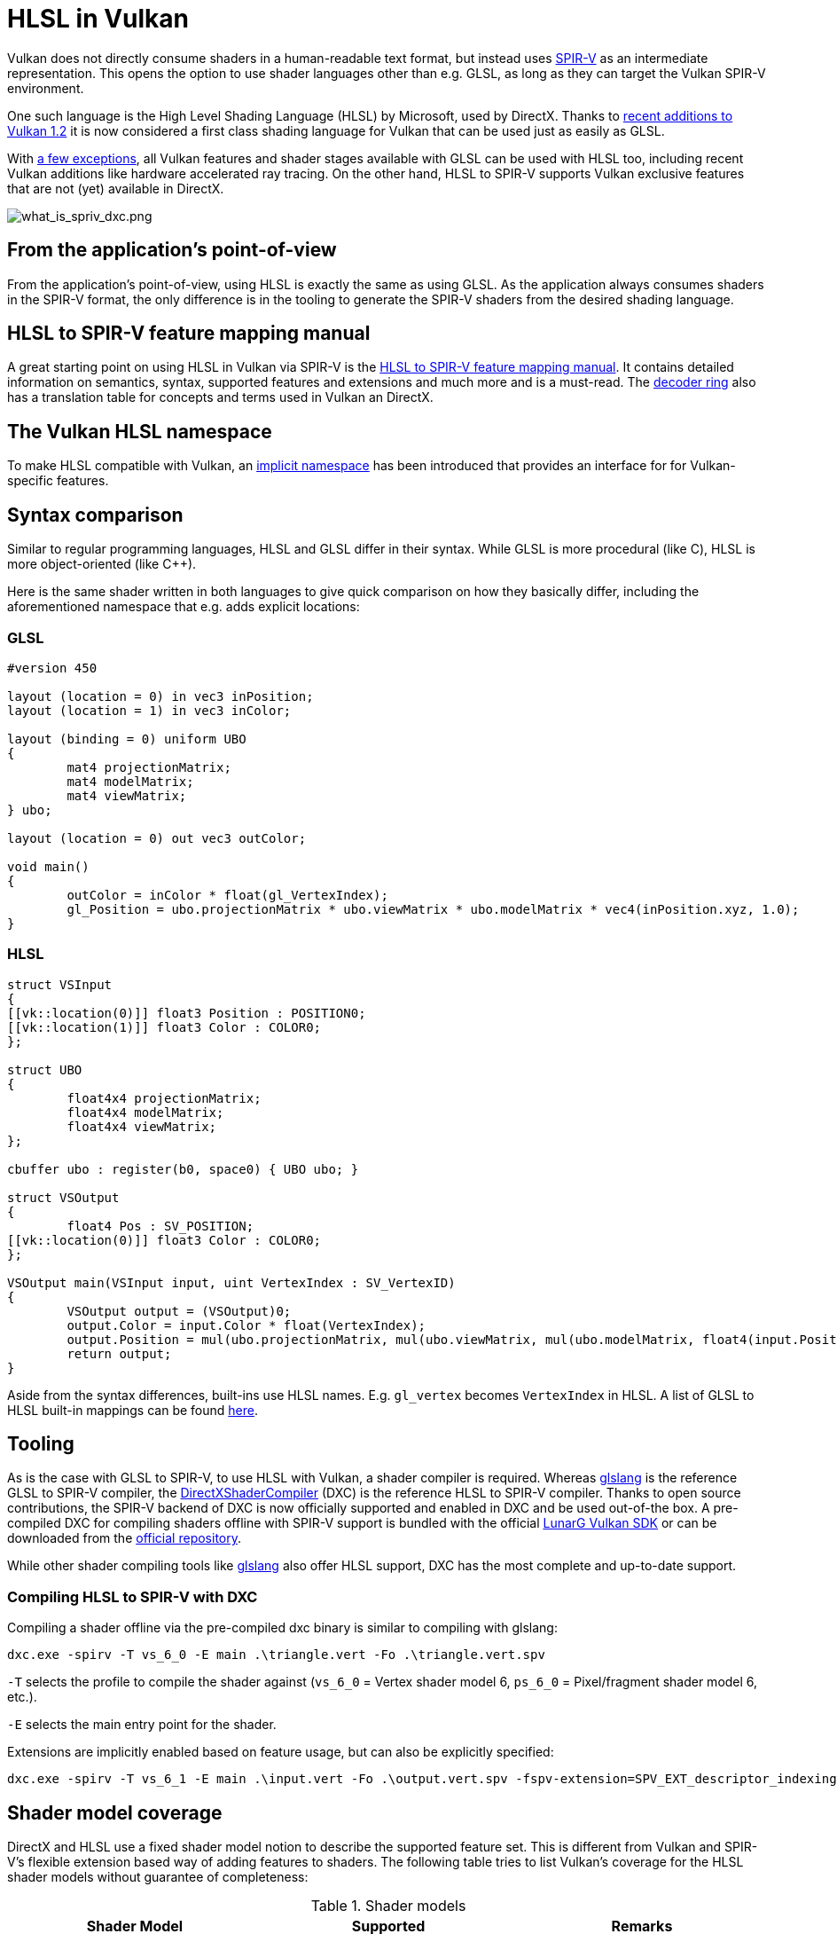 // Copyright 2021 The Khronos Group, Inc.
// Copyright 2021 Sascha Willems
// SPDX-License-Identifier: CC-BY-4.0

ifndef::chapters[:chapters:]

[[hlsl-in-vulkan]]
= HLSL in Vulkan

Vulkan does not directly consume shaders in a human-readable text format, but instead uses link:./what_is_spirv.adoc[SPIR-V] as an intermediate representation. This opens the option to use shader languages other than e.g. GLSL, as long as they can target the Vulkan SPIR-V environment.

One such language is the High Level Shading Language (HLSL) by Microsoft, used by DirectX. Thanks to link:https://www.khronos.org/blog/hlsl-first-class-vulkan-shading-language[recent additions to Vulkan 1.2] it is now considered a first class shading language for Vulkan that can be used just as easily as GLSL.

With link:https://github.com/microsoft/DirectXShaderCompiler/blob/master/docs/SPIR-V.rst#unsupported-hlsl-features[a few exceptions], all Vulkan features and shader stages available with GLSL can be used with HLSL too, including recent Vulkan additions like hardware accelerated ray tracing. On the other hand, HLSL to SPIR-V supports Vulkan exclusive features that are not (yet) available in DirectX.

image::images/what_is_spirv_dxc.png[what_is_spriv_dxc.png]

[[applications-pov]]
== From the application's point-of-view

From the application's point-of-view, using HLSL is exactly the same as using GLSL. As the application always consumes shaders in the SPIR-V format, the only difference is in the tooling to generate the SPIR-V shaders from the desired shading language.

[[hlsl-spirv-mapping-manual]]
== HLSL to SPIR-V feature mapping manual
A great starting point on using HLSL in Vulkan via SPIR-V is the link:https://github.com/microsoft/DirectXShaderCompiler/blob/master/docs/SPIR-V.rst#implicit-location-number-assignment[HLSL to SPIR-V feature mapping manual]. It contains detailed information on semantics, syntax, supported features and extensions and much more and is a must-read. The link:./decoder_ring.adoc[decoder ring] also has a translation table for concepts and terms used in Vulkan an DirectX.

[[vk-namespace]]
== The Vulkan HLSL namespace
To make HLSL compatible with Vulkan, an link:https://github.com/microsoft/DirectXShaderCompiler/blob/master/docs/SPIR-V.rst#the-implicit-vk-namespace)[implicit namespace] has been introduced that provides an interface for for Vulkan-specific features.

[[syntax-comparison]]
== Syntax comparison

Similar to regular programming languages, HLSL and GLSL differ in their syntax. While GLSL is more procedural (like C), HLSL is more object-oriented (like C++).

Here is the same shader written in both languages to give quick comparison on how they basically differ, including the aforementioned namespace that e.g. adds explicit locations:

=== GLSL
[source,glsl]
----
#version 450

layout (location = 0) in vec3 inPosition;
layout (location = 1) in vec3 inColor;

layout (binding = 0) uniform UBO 
{
	mat4 projectionMatrix;
	mat4 modelMatrix;
	mat4 viewMatrix;
} ubo;

layout (location = 0) out vec3 outColor;

void main() 
{
	outColor = inColor * float(gl_VertexIndex);
	gl_Position = ubo.projectionMatrix * ubo.viewMatrix * ubo.modelMatrix * vec4(inPosition.xyz, 1.0);
}
----

=== HLSL
[source,hlsl]
----
struct VSInput
{
[[vk::location(0)]] float3 Position : POSITION0;
[[vk::location(1)]] float3 Color : COLOR0;
};

struct UBO
{
	float4x4 projectionMatrix;
	float4x4 modelMatrix;
	float4x4 viewMatrix;
};

cbuffer ubo : register(b0, space0) { UBO ubo; }

struct VSOutput
{
	float4 Pos : SV_POSITION;
[[vk::location(0)]] float3 Color : COLOR0;
};

VSOutput main(VSInput input, uint VertexIndex : SV_VertexID)
{
	VSOutput output = (VSOutput)0;
	output.Color = input.Color * float(VertexIndex);
	output.Position = mul(ubo.projectionMatrix, mul(ubo.viewMatrix, mul(ubo.modelMatrix, float4(input.Position.xyz, 1.0))));
	return output;
}
----

Aside from the syntax differences, built-ins use HLSL names. E.g. `gl_vertex` becomes `VertexIndex` in HLSL. A list of GLSL to HLSL built-in mappings can be found link:https://anteru.net/blog/2016/mapping-between-HLSL-and-GLSL/[here].

[[Tooling]]
== Tooling

As is the case with GLSL to SPIR-V, to use HLSL with Vulkan, a shader compiler is required. Whereas link:https://github.com/KhronosGroup/glslang[glslang] is the reference GLSL to SPIR-V compiler, the link:https://github.com/microsoft/DirectXShaderCompiler[DirectXShaderCompiler] (DXC) is the reference HLSL to SPIR-V compiler. Thanks to open source contributions, the SPIR-V backend of DXC is now officially supported and enabled in DXC and be used out-of-the box. A pre-compiled DXC for compiling shaders offline with SPIR-V support is bundled with the official link:https://vulkan.lunarg.com/[LunarG Vulkan SDK] or can be downloaded from the link:https://github.com/microsoft/DirectXShaderCompiler/releases[official repository].

While other shader compiling tools like link:https://github.com/KhronosGroup/glslang/wiki/HLSL-FAQ[glslang] also offer HLSL support, DXC has the most complete and up-to-date support.

=== Compiling HLSL to SPIR-V with DXC

Compiling a shader offline via the pre-compiled dxc binary is similar to compiling with glslang:

[source]
----
dxc.exe -spirv -T vs_6_0 -E main .\triangle.vert -Fo .\triangle.vert.spv
----

`-T` selects the profile to compile the shader against (`vs_6_0` = Vertex shader model 6, `ps_6_0` = Pixel/fragment shader model 6, etc.).

`-E` selects the main entry point for the shader.

Extensions are implicitly enabled based on feature usage, but can also be explicitly specified:

[source]
----
dxc.exe -spirv -T vs_6_1 -E main .\input.vert -Fo .\output.vert.spv -fspv-extension=SPV_EXT_descriptor_indexing
----

== Shader model coverage

DirectX and HLSL use a fixed shader model notion to describe the supported feature set. This is different from Vulkan and SPIR-V's flexible extension based way of adding features to shaders. The following table tries to list Vulkan's coverage for the HLSL shader models without guarantee of completeness:

.Shader models
|===
| Shader Model | Supported | Remarks

| Shader Model 5.1 and below
| ✔
| Excluding features without Vulkan equivalent

| link:https://github.com/microsoft/DirectXShaderCompiler/wiki/Shader-Model-6.0[Shader Model 6.0]
| ✔
| Wave intrinsics, 64-bit integers

| link:https://github.com/microsoft/DirectXShaderCompiler/wiki/Shader-Model-6.1[Shader Model 6.1]
| ✔
| SV_ViewID, SV_Barycentrics

| link:https://github.com/microsoft/DirectXShaderCompiler/wiki/Shader-Model-6.2[Shader Model 6.2]
| ✔
| 16-bit types, Denorm mode

| link:https://github.com/microsoft/DirectXShaderCompiler/wiki/Shader-Model-6.3[Shader Model 6.3]
| ✔
| Hardware accelerated ray tracing

| link:https://github.com/microsoft/DirectXShaderCompiler/wiki/Shader-Model-6.4[Shader Model 6.4]
| ✔ 
| Shader integer dot product, SV_ShadingRate

| link:https://github.com/microsoft/DirectXShaderCompiler/wiki/Shader-Model-6.5[Shader Model 6.5]
| ❌ (partially)
| DXR1.1 (KHR ray tracing), Mesh and Amplification shaders, additional Wave intrinsics

| link:https://github.com/microsoft/DirectXShaderCompiler/wiki/Shader-Model-6.6[Shader Model 6.6]
| ❌ (partially)
| VK_NV_compute_shader_derivatives, VK_KHR_shader_atomic_int64

|===